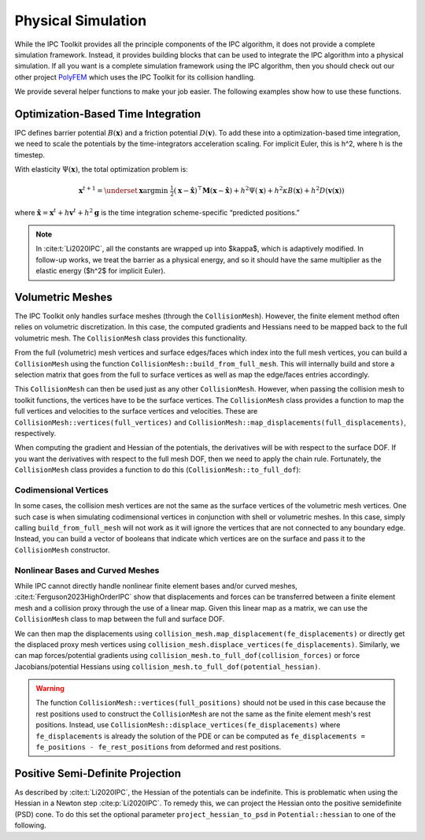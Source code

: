 Physical Simulation
===================

While the IPC Toolkit provides all the principle components of the IPC algorithm, it does not provide a complete simulation framework. Instead, it provides building blocks that can be used to integrate the IPC algorithm into a physical simulation. If all you want is a complete simulation framework using the IPC algorithm, then you should check out our other project `PolyFEM <https://polyfem.github.io/>`_ which uses the IPC Toolkit for its collision handling.

We provide several helper functions to make your job easier. The following examples show how to use these functions.

Optimization-Based Time Integration
-----------------------------------

IPC defines barrier potential :math:`B(\mathbf{x})` and a friction potential :math:`D(\mathbf{v})`. To add these into a optimization-based time integration, we need to scale the potentials by the time-integrators acceleration scaling. For implicit Euler, this is h^2, where h is the timestep.

With elasticity :math:`\Psi(\mathbf{x})`, the total optimization problem is:

.. math::
   \mathbf{x}^{t+1} = \underset{\mathbf{x}}{\arg\min} ~ \tfrac{1}{2} (\mathbf{x} - \hat{\mathbf{x}})^\top\mathbf{M}(\mathbf{x}-\hat{\mathbf{x}})+h^2\Psi(\mathbf{x}) + h^2 \kappa B(\mathbf{x}) + h^2 D(\mathbf{v}(\mathbf{x}))

where :math:`\hat{\mathbf{x}} = \mathbf{x}^t + h\mathbf{v}^t + h^2\mathbf{g}` is the time integration scheme-specific “predicted positions.”

.. note::
    In :cite:t:`Li2020IPC`, all the constants are wrapped up into $\kappa$, which is adaptively modified. In follow-up works, we treat the barrier as a physical energy, and so it should have the same multiplier as the elastic energy ($h^2$ for implicit Euler).

Volumetric Meshes
-----------------

The IPC Toolkit only handles surface meshes (through the ``CollisionMesh``). However, the finite element method often relies on volumetric discretization. In this case, the computed gradients and Hessians need to be mapped back to the full volumetric mesh. The ``CollisionMesh`` class provides this functionality.

From the full (volumetric) mesh vertices and surface edges/faces which index into the full mesh vertices, you can build a ``CollisionMesh`` using the function ``CollisionMesh::build_from_full_mesh``. This will internally build and store a selection matrix that goes from the full to surface vertices as well as map the edge/faces entries accordingly.

.. md-tab-set::

    .. md-tab-item:: C++

        .. code-block:: c++

            Eigen::MatrixXd full_rest_positions;
            Eigen::MatrixXi tets;
            // TODO: Show how to load a volumetric mesh from a file (e.g., using MshIO)

            // Faces of the surface mesh with indices into full_rest_positions
            Eigen::MatrixXd faces;
            igl::boundary_facets(tets, faces);

            // Edges of the surface mesh with indices into full_rest_positions
            Eigen::MatrixXi edges;
            igl::edges(faces, edges);

            ipc::CollisionMesh collision_mesh =
                ipc::CollisionMesh::build_from_full_mesh(full_rest_positions, edges, faces);

    .. md-tab-item:: Python

        .. code-block:: python

            mesh = meshio.read("bunny.msh")
            full_rest_positions = mesh.points
            tets = mesh.cells_dict["tetra"]

            faces = igl.boundary_facets(tets)  # pip install libigl
            edges = ipctk.edges(faces)         # same as igl.edges

            collision_mesh = ipctk.CollisionMesh.build_from_full_mesh(
                full_rest_positions, edges, faces)

This ``CollisionMesh`` can then be used just as any other ``CollisionMesh``. However, when passing the collision mesh to toolkit functions, the vertices have to be the surface vertices. The ``CollisionMesh`` class provides a function to map the full vertices and velocities to the surface vertices and velocities. These are ``CollisionMesh::vertices(full_vertices)`` and ``CollisionMesh::map_displacements(full_displacements)``, respectively.

.. md-tab-set::

    .. md-tab-item:: C++

        .. code-block:: c++

            // Convert full vertices to surface vertices
            Eigen::VectorXd vertices = collision_mesh.vertices(full_vertices);

            // Construct the set of collisions
            ipc::NormalCollisions collisions;
            collisions.build(collision_mesh, vertices, dhat);

            // Construct a barrier potential
            ipc::BarrierPotential B(dhat);

            // Evaluate the potential
            double b = B(collisions, collision_mesh, vertices);

            // Convert full velocities to surface velocities
            Eigen::VectorXd velocities = collision_mesh.map_displacements(full_velocities);

            // Construct the set of friction collisions
            ipc::TangentialCollisions tangential_collisions;
            tangential_collisions.build(collision_mesh, vertices, collisions, B, barrier_stiffness, mu);

            // Construct a friction dissipative potential
            ipc::FrictionPotential D(eps_v);

            double d = D(tangential_collisions, collision_mesh, velocities);

    .. md-tab-item:: Python

        .. code-block:: python

            # Convert full vertices to surface vertices
            vertices = collision_mesh.vertices(full_vertices)

            # Construct the set of collisions
            collisions = ipctk.Collisions()
            collisions.build(collision_mesh, vertices, dhat)

            # Construct a barrier potential
            B = ipctk.BarrierPotential(dhat)

            # Evaluate the potential
            b = B(collisions, collision_mesh, vertices)

            # Convert full velocities to surface velocities
            velocities = collision_mesh.map_displacements(full_velocities)

            # Construct the set of friction collisions
            tangential_collisions = ipctk.TangentialCollisions()
            tangential_collisions.build(collision_mesh, vertices, collisions, B, barrier_stiffness, mu)

            # Construct a friction dissipative potential
            D = ipctk.FrictionPotential(eps_v)

            d = D(tangential_collisions, collision_mesh, velocities)

When computing the gradient and Hessian of the potentials, the derivatives will be with respect to the surface DOF. If you want the derivatives with respect to the full mesh DOF, then we need to apply the chain rule. Fortunately, the ``CollisionMesh`` class provides a function to do this (``CollisionMesh::to_full_dof``):

.. md-tab-set::

    .. md-tab-item:: C++

        .. code-block:: c++

            const BarrierPotential B(dhat);

            Eigen::VectorXd grad = B.gradient(collisions, collision_mesh, vertices);
            Eigen::VectorXd grad_full = collision_mesh.to_full_dof(grad);

            Eigen::SparseMatrix<double> hess = B.hessian(collisions, collision_mesh, vertices);
            Eigen::SparseMatrix<double> hess_full = collision_mesh.to_full_dof(hess);

    .. md-tab-item:: Python

        .. code-block:: python

            B = BarrierPotential(dhat)

            grad = B.gradient(collision, collision_mesh, vertices)
            grad_full = collision_mesh.to_full_dof(grad)

            hess = B.hessian(collision, collision_mesh, vertices)
            hess_full = collision_mesh.to_full_dof(hess)

Codimensional Vertices
^^^^^^^^^^^^^^^^^^^^^^

In some cases, the collision mesh vertices are not the same as the surface vertices of the volumetric mesh vertices. One such case is when simulating codimensional vertices in conjunction with shell or volumetric meshes. In this case, simply calling ``build_from_full_mesh`` will not work as it will ignore the vertices that are not connected to any boundary edge. Instead, you can build a vector of booleans that indicate which vertices are on the surface and pass it to the ``CollisionMesh`` constructor.

.. md-tab-set::

    .. md-tab-item:: C++

        .. code-block:: c++

            // codim_vertices is a vector of indices of the codimensional vertices
            Eigen::VectorXi codim_vertices = ...;

            // is_on_surface is a vector of booleans indicating which vertices are on the surface
            std::vector<bool> is_on_surface = ipc::CollisionMesh::construct_is_on_surface(
                full_rest_positions.rows(), boundary_edges, codim_vertices);

            // Construct the collision mesh from the is_on_surface vector and full mesh data
            ipc::CollisionMesh collision_mesh(
                is_on_surface, full_rest_positions, edges, faces);

    .. md-tab-item:: Python

        .. code-block:: python

            # codim_vertices is an array of indices of the codimensional vertices
            codim_vertices = ...

            # is_on_surface is a list of booleans indicating which vertices are on the surface
            is_on_surface = ipctk.CollisionMesh.construct_is_on_surface(
                len(full_rest_positions), boundary_edges, codim_vertices)

            # Construct the collision mesh from the is_on_surface vector and full mesh data
            collision_mesh = ipctk.CollisionMesh(
                is_on_surface, full_rest_positions, edges, faces)

Nonlinear Bases and Curved Meshes
^^^^^^^^^^^^^^^^^^^^^^^^^^^^^^^^^

While IPC cannot directly handle nonlinear finite element bases and/or curved meshes, :cite:t:`Ferguson2023HighOrderIPC` show that displacements and forces can be transferred between a finite element mesh and a collision proxy through the use of a linear map. Given this linear map as a matrix, we can use the ``CollisionMesh`` class to map between the full and surface DOF.

.. md-tab-set::

    .. md-tab-item:: C++

        .. code-block:: c++

            // Finite element mesh
            Eigen::MatrixXd fe_rest_positions;
            Eigen::MatrixXi tets;
            // TODO: Show how to load a volumetric mesh from a file (e.g., using MshIO)

            // Collision proxy mesh
            Eigen::MatrixXd proxy_rest_positions;
            Eigen::MatrixXi proxy_edges, proxy_faces;
            // Load the proxy mesh from a file
            igl::read_triangle_mesh("proxy.ply", rest_positions, faces);
            igl::edges(faces, edges);
            // Or build it from the volumetric mesh

            // Linear map from the finite element mesh to the collision proxy
            Eigen::SparseMatrix<double> displacement_map = ...; // build or load the displacement map

            ipc::CollisionMesh collision_mesh(
                proxy_rest_positions, proxy_edges, proxy_faces, displacement_map);

    .. md-tab-item:: Python

        .. code-block:: python

            # Finite element mesh
            fe_mesh = meshio.read("mesh.msh")
            fe_rest_positions = mesh.points
            tets = mesh.cells_dict["tetra"]

            # Collision proxy mesh
            # Load the proxy mesh from a file
            proxy_mesh = meshio.read("proxy.ply")
            proxy_rest_positions = proxy_mesh.points
            proxy_faces = proxy_mesh.cells_dict["triangle"]
            proxy_edges = igl.edges(proxy_faces)
            # or build it from the volumetric mesh ...

            # Linear map from the finite element mesh to the collision proxy
            displacement_map = ... # build or load the displacement map

            collision_mesh = CollisionMesh(
                proxy_rest_positions, proxy_edges, proxy_faces, displacement_map)

We can then map the displacements using ``collision_mesh.map_displacement(fe_displacements)`` or directly get the displaced proxy mesh vertices using ``collision_mesh.displace_vertices(fe_displacements)``. Similarly, we can map forces/potential gradients using ``collision_mesh.to_full_dof(collision_forces)`` or force Jacobians/potential Hessians using ``collision_mesh.to_full_dof(potential_hessian)``.

.. warning::
    The function ``CollisionMesh::vertices(full_positions)`` should not be used in this case because the rest positions used to construct the ``CollisionMesh`` are not the same as the finite element mesh's rest positions. Instead, use ``CollisionMesh::displace_vertices(fe_displacements)`` where ``fe_displacements`` is already the solution of the PDE or can be computed as ``fe_displacements = fe_positions - fe_rest_positions`` from deformed and rest positions.

Positive Semi-Definite Projection
---------------------------------

As described by :cite:t:`Li2020IPC`, the Hessian of the potentials can be indefinite. This is problematic when using the Hessian in a Newton step :cite:p:`Li2020IPC`.
To remedy this, we can project the Hessian onto the positive semidefinite (PSD) cone. To do this set the optional parameter ``project_hessian_to_psd`` in ``Potential::hessian`` to one of the following.

.. md-tab-set::

    .. md-tab-item:: C++

        - ``ProjectToPSD::CLAMP``: Clamp the negative eigenvalues of the Hessian to 0. This is the same as used by :cite:t:`Li2020IPC`.
        - ``ProjectToPSD::ABS``: Set the negative eigenvalues of the Hessian to their absolute value. This is the method proposed by :cite:t:`Chen2024Stabler`.

    .. md-tab-item:: Python

        - ``ProjectToPSD.CLAMP``: Clamp the negative eigenvalues of the Hessian to 0. This is the same as used by :cite:t:`Li2020IPC`.
        - ``ProjectToPSD.ABS``: Set the negative eigenvalues of the Hessian to their absolute value. This is the method proposed by :cite:t:`Chen2024Stabler`.